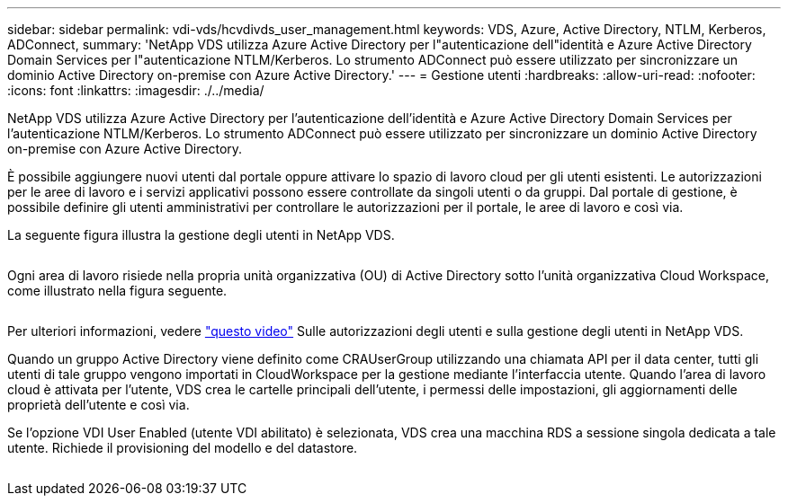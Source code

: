 ---
sidebar: sidebar 
permalink: vdi-vds/hcvdivds_user_management.html 
keywords: VDS, Azure, Active Directory, NTLM, Kerberos, ADConnect, 
summary: 'NetApp VDS utilizza Azure Active Directory per l"autenticazione dell"identità e Azure Active Directory Domain Services per l"autenticazione NTLM/Kerberos. Lo strumento ADConnect può essere utilizzato per sincronizzare un dominio Active Directory on-premise con Azure Active Directory.' 
---
= Gestione utenti
:hardbreaks:
:allow-uri-read: 
:nofooter: 
:icons: font
:linkattrs: 
:imagesdir: ./../media/


[role="lead"]
NetApp VDS utilizza Azure Active Directory per l'autenticazione dell'identità e Azure Active Directory Domain Services per l'autenticazione NTLM/Kerberos. Lo strumento ADConnect può essere utilizzato per sincronizzare un dominio Active Directory on-premise con Azure Active Directory.

È possibile aggiungere nuovi utenti dal portale oppure attivare lo spazio di lavoro cloud per gli utenti esistenti. Le autorizzazioni per le aree di lavoro e i servizi applicativi possono essere controllate da singoli utenti o da gruppi. Dal portale di gestione, è possibile definire gli utenti amministrativi per controllare le autorizzazioni per il portale, le aree di lavoro e così via.

La seguente figura illustra la gestione degli utenti in NetApp VDS.

image:hcvdivds_image10.png[""]

Ogni area di lavoro risiede nella propria unità organizzativa (OU) di Active Directory sotto l'unità organizzativa Cloud Workspace, come illustrato nella figura seguente.

image:hcvdivds_image11.png[""]

Per ulteriori informazioni, vedere https://youtu.be/RftG7v9n8hw["questo video"^] Sulle autorizzazioni degli utenti e sulla gestione degli utenti in NetApp VDS.

Quando un gruppo Active Directory viene definito come CRAUserGroup utilizzando una chiamata API per il data center, tutti gli utenti di tale gruppo vengono importati in CloudWorkspace per la gestione mediante l'interfaccia utente. Quando l'area di lavoro cloud è attivata per l'utente, VDS crea le cartelle principali dell'utente, i permessi delle impostazioni, gli aggiornamenti delle proprietà dell'utente e così via.

Se l'opzione VDI User Enabled (utente VDI abilitato) è selezionata, VDS crea una macchina RDS a sessione singola dedicata a tale utente. Richiede il provisioning del modello e del datastore.

image:hcvdivds_image26.png[""]
